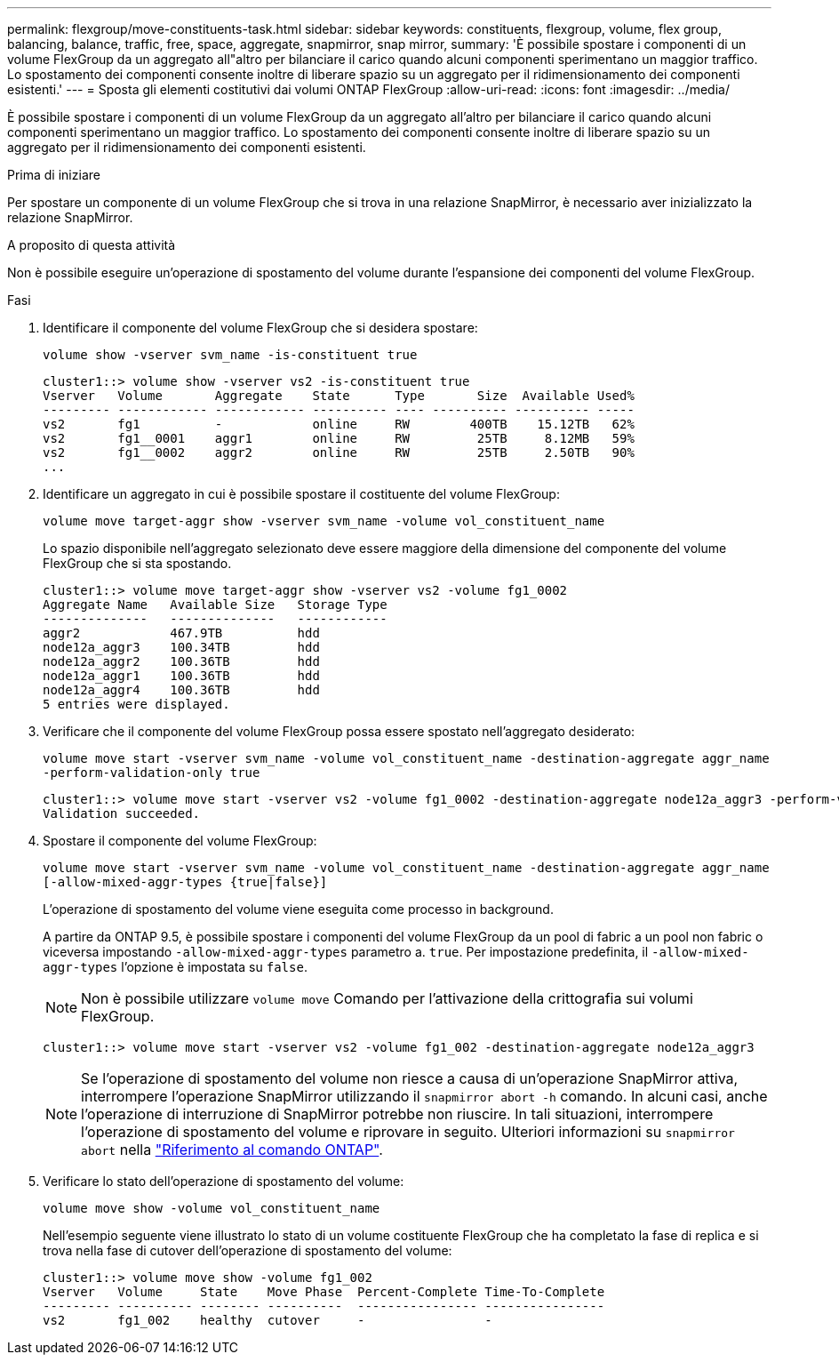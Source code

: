 ---
permalink: flexgroup/move-constituents-task.html 
sidebar: sidebar 
keywords: constituents, flexgroup, volume, flex group, balancing, balance, traffic, free, space, aggregate, snapmirror, snap mirror, 
summary: 'È possibile spostare i componenti di un volume FlexGroup da un aggregato all"altro per bilanciare il carico quando alcuni componenti sperimentano un maggior traffico. Lo spostamento dei componenti consente inoltre di liberare spazio su un aggregato per il ridimensionamento dei componenti esistenti.' 
---
= Sposta gli elementi costitutivi dai volumi ONTAP FlexGroup
:allow-uri-read: 
:icons: font
:imagesdir: ../media/


[role="lead"]
È possibile spostare i componenti di un volume FlexGroup da un aggregato all'altro per bilanciare il carico quando alcuni componenti sperimentano un maggior traffico. Lo spostamento dei componenti consente inoltre di liberare spazio su un aggregato per il ridimensionamento dei componenti esistenti.

.Prima di iniziare
Per spostare un componente di un volume FlexGroup che si trova in una relazione SnapMirror, è necessario aver inizializzato la relazione SnapMirror.

.A proposito di questa attività
Non è possibile eseguire un'operazione di spostamento del volume durante l'espansione dei componenti del volume FlexGroup.

.Fasi
. Identificare il componente del volume FlexGroup che si desidera spostare:
+
`volume show -vserver svm_name -is-constituent true`

+
[listing]
----
cluster1::> volume show -vserver vs2 -is-constituent true
Vserver   Volume       Aggregate    State      Type       Size  Available Used%
--------- ------------ ------------ ---------- ---- ---------- ---------- -----
vs2       fg1          -            online     RW        400TB    15.12TB   62%
vs2       fg1__0001    aggr1        online     RW         25TB     8.12MB   59%
vs2       fg1__0002    aggr2        online     RW         25TB     2.50TB   90%
...
----
. Identificare un aggregato in cui è possibile spostare il costituente del volume FlexGroup:
+
`volume move target-aggr show -vserver svm_name -volume vol_constituent_name`

+
Lo spazio disponibile nell'aggregato selezionato deve essere maggiore della dimensione del componente del volume FlexGroup che si sta spostando.

+
[listing]
----
cluster1::> volume move target-aggr show -vserver vs2 -volume fg1_0002
Aggregate Name   Available Size   Storage Type
--------------   --------------   ------------
aggr2            467.9TB          hdd
node12a_aggr3    100.34TB         hdd
node12a_aggr2    100.36TB         hdd
node12a_aggr1    100.36TB         hdd
node12a_aggr4    100.36TB         hdd
5 entries were displayed.
----
. Verificare che il componente del volume FlexGroup possa essere spostato nell'aggregato desiderato:
+
`volume move start -vserver svm_name -volume vol_constituent_name -destination-aggregate aggr_name -perform-validation-only true`

+
[listing]
----
cluster1::> volume move start -vserver vs2 -volume fg1_0002 -destination-aggregate node12a_aggr3 -perform-validation-only true
Validation succeeded.
----
. Spostare il componente del volume FlexGroup:
+
`volume move start -vserver svm_name -volume vol_constituent_name -destination-aggregate aggr_name [-allow-mixed-aggr-types {true|false}]`

+
L'operazione di spostamento del volume viene eseguita come processo in background.

+
A partire da ONTAP 9.5, è possibile spostare i componenti del volume FlexGroup da un pool di fabric a un pool non fabric o viceversa impostando `-allow-mixed-aggr-types` parametro a. `true`. Per impostazione predefinita, il `-allow-mixed-aggr-types` l'opzione è impostata su `false`.

+
[NOTE]
====
Non è possibile utilizzare `volume move` Comando per l'attivazione della crittografia sui volumi FlexGroup.

====
+
[listing]
----
cluster1::> volume move start -vserver vs2 -volume fg1_002 -destination-aggregate node12a_aggr3
----
+
[NOTE]
====
Se l'operazione di spostamento del volume non riesce a causa di un'operazione SnapMirror attiva, interrompere l'operazione SnapMirror utilizzando il `snapmirror abort -h` comando. In alcuni casi, anche l'operazione di interruzione di SnapMirror potrebbe non riuscire. In tali situazioni, interrompere l'operazione di spostamento del volume e riprovare in seguito. Ulteriori informazioni su `snapmirror abort` nella link:https://docs.netapp.com/us-en/ontap-cli/snapmirror-abort.html["Riferimento al comando ONTAP"^].

====
. Verificare lo stato dell'operazione di spostamento del volume:
+
`volume move show -volume vol_constituent_name`

+
Nell'esempio seguente viene illustrato lo stato di un volume costituente FlexGroup che ha completato la fase di replica e si trova nella fase di cutover dell'operazione di spostamento del volume:

+
[listing]
----
cluster1::> volume move show -volume fg1_002
Vserver   Volume     State    Move Phase  Percent-Complete Time-To-Complete
--------- ---------- -------- ----------  ---------------- ----------------
vs2       fg1_002    healthy  cutover     -                -
----

